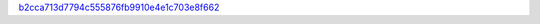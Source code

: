 `b2cca713d7794c555876fb9910e4e1c703e8f662 <http://github.com/awsteiner/nstar-plot/tree/b2cca713d7794c555876fb9910e4e1c703e8f662>`_
